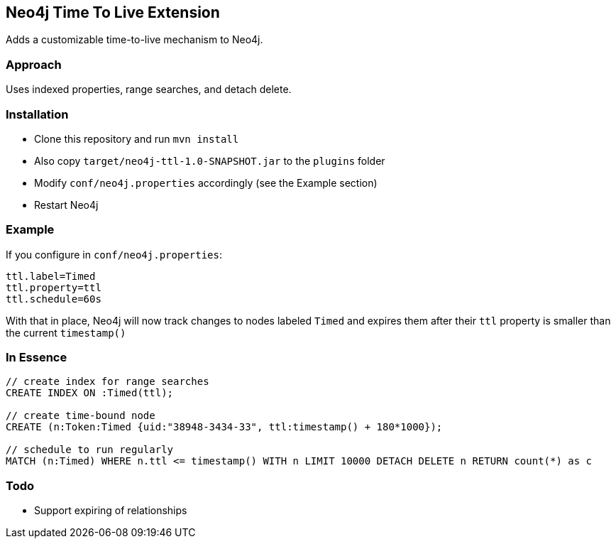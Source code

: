== Neo4j Time To Live Extension

Adds a customizable time-to-live mechanism to Neo4j.

=== Approach

Uses indexed properties, range searches, and detach delete.

=== Installation

* Clone this repository and run `mvn install`
* Also copy `target/neo4j-ttl-1.0-SNAPSHOT.jar` to the `plugins` folder
* Modify `conf/neo4j.properties` accordingly (see the Example section)
* Restart Neo4j

=== Example

If you configure in `conf/neo4j.properties`:

----
ttl.label=Timed
ttl.property=ttl
ttl.schedule=60s
----

With that in place, Neo4j will now track changes to nodes labeled
`Timed` and expires them after their `ttl` property is smaller than the current `timestamp()`

=== In Essence

[source,cypher]
----
// create index for range searches
CREATE INDEX ON :Timed(ttl);

// create time-bound node
CREATE (n:Token:Timed {uid:"38948-3434-33", ttl:timestamp() + 180*1000});

// schedule to run regularly
MATCH (n:Timed) WHERE n.ttl <= timestamp() WITH n LIMIT 10000 DETACH DELETE n RETURN count(*) as c
----


=== Todo

* Support expiring of relationships
